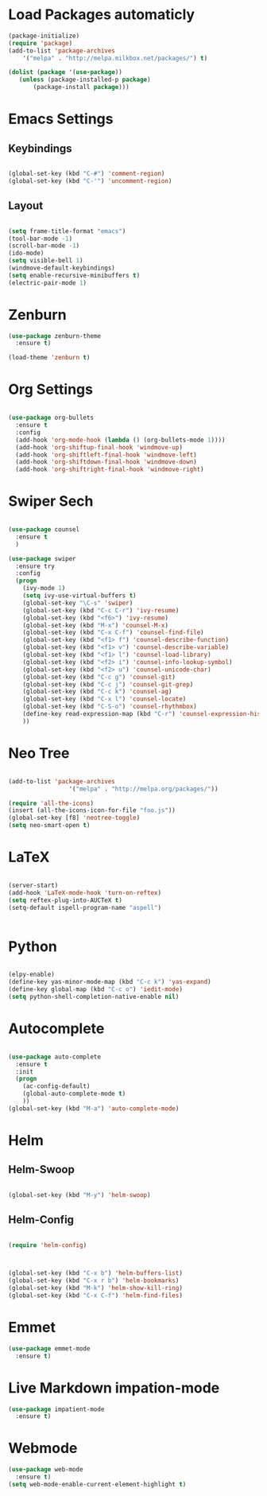 #+STARTUP: overview

* Load Packages automaticly

#+BEGIN_SRC emacs-lisp
(package-initialize)
(require 'package)
(add-to-list 'package-archives
    '("melpa" . "http://melpa.milkbox.net/packages/") t)

(dolist (package '(use-package))
   (unless (package-installed-p package)
       (package-install package)))
#+END_SRC


* Emacs Settings

** Keybindings

#+BEGIN_SRC emacs-lisp

  (global-set-key (kbd "C-#") 'comment-region)
  (global-set-key (kbd "C-'") 'uncomment-region)

#+END_SRC
 
** Layout

#+BEGIN_SRC emacs-lisp

  (setq frame-title-format "emacs") 
  (tool-bar-mode -1)
  (scroll-bar-mode -1)
  (ido-mode)
  (setq visible-bell 1)
  (windmove-default-keybindings)
  (setq enable-recursive-minibuffers t)
  (electric-pair-mode 1)

#+END_SRC


* Zenburn

#+BEGIN_SRC emacs-lisp
(use-package zenburn-theme
  :ensure t)

(load-theme 'zenburn t)

#+END_SRC


* Org Settings

#+BEGIN_SRC emacs-lisp

  (use-package org-bullets
    :ensure t
    :config
    (add-hook 'org-mode-hook (lambda () (org-bullets-mode 1))))
    (add-hook 'org-shiftup-final-hook 'windmove-up)
    (add-hook 'org-shiftleft-final-hook 'windmove-left)
    (add-hook 'org-shiftdown-final-hook 'windmove-down)
    (add-hook 'org-shiftright-final-hook 'windmove-right)

#+END_SRC


* Swiper Sech
#+BEGIN_SRC emacs-lisp

  (use-package counsel
    :ensure t
    )

  (use-package swiper
    :ensure try
    :config
    (progn
      (ivy-mode 1)
      (setq ivy-use-virtual-buffers t)
      (global-set-key "\C-s" 'swiper)
      (global-set-key (kbd "C-c C-r") 'ivy-resume)
      (global-set-key (kbd "<f6>") 'ivy-resume)
      (global-set-key (kbd "M-x") 'counsel-M-x)
      (global-set-key (kbd "C-x C-f") 'counsel-find-file)
      (global-set-key (kbd "<f1> f") 'counsel-describe-function)
      (global-set-key (kbd "<f1> v") 'counsel-describe-variable)
      (global-set-key (kbd "<f1> l") 'counsel-load-library)
      (global-set-key (kbd "<f2> i") 'counsel-info-lookup-symbol)
      (global-set-key (kbd "<f2> u") 'counsel-unicode-char)
      (global-set-key (kbd "C-c g") 'counsel-git)
      (global-set-key (kbd "C-c j") 'counsel-git-grep)
      (global-set-key (kbd "C-c k") 'counsel-ag)
      (global-set-key (kbd "C-x l") 'counsel-locate)
      (global-set-key (kbd "C-S-o") 'counsel-rhythmbox)
      (define-key read-expression-map (kbd "C-r") 'counsel-expression-history)
      ))

#+END_SRC
 

* Neo Tree

#+BEGIN_SRC emacs-lisp

(add-to-list 'package-archives
                 '("melpa" . "http://melpa.org/packages/"))

(require 'all-the-icons)
(insert (all-the-icons-icon-for-file "foo.js"))
(global-set-key [f8] 'neotree-toggle)
(setq neo-smart-open t)

#+END_SRC

 

* LaTeX

#+BEGIN_SRC emacs-lisp

(server-start)
(add-hook 'LaTeX-mode-hook 'turn-on-reftex)
(setq reftex-plug-into-AUCTeX t)
(setq-default ispell-program-name "aspell") 


#+END_SRC



* Python

#+BEGIN_SRC emacs-lisp

(elpy-enable)
(define-key yas-minor-mode-map (kbd "C-c k") 'yas-expand)
(define-key global-map (kbd "C-c o") 'iedit-mode)
(setq python-shell-completion-native-enable nil)

#+END_SRC


* Autocomplete

#+BEGIN_SRC emacs-lisp

(use-package auto-complete
  :ensure t
  :init
  (progn
    (ac-config-default)
    (global-auto-complete-mode t)
    ))
(global-set-key (kbd "M-a") 'auto-complete-mode)

#+END_SRC


* Helm

** Helm-Swoop
#+BEGIN_SRC emacs-lisp

(global-set-key (kbd "M-y") 'helm-swoop)

#+END_SRC
** Helm-Config

#+BEGIN_SRC emacs-lisp

(require 'helm-config)



(global-set-key (kbd "C-x b") 'helm-buffers-list)
(global-set-key (kbd "C-x r b") 'helm-bookmarks)
(global-set-key (kbd "M-k") 'helm-show-kill-ring)
(global-set-key (kbd "C-x C-f") 'helm-find-files)

#+END_SRC						
	

* Emmet
#+BEGIN_SRC emacs-lisp
(use-package emmet-mode
  :ensure t)

#+END_SRC


* Live Markdown impation-mode
#+BEGIN_SRC emacs-lisp
(use-package impatient-mode
  :ensure t)

#+END_SRC



* Webmode
#+BEGIN_SRC emacs-lisp
(use-package web-mode
  :ensure t)
(setq web-mode-enable-current-element-highlight t)
#+END_SRC
